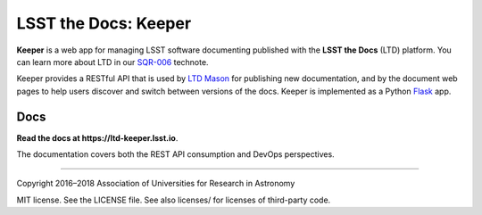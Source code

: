 #####################
LSST the Docs: Keeper
#####################

**Keeper** is a web app for managing LSST software documenting published with the **LSST the Docs** (LTD) platform.
You can learn more about LTD in our `SQR-006`_ technote.

Keeper provides a RESTful API that is used by `LTD Mason <https://github.com/lsst-sqre/ltd-mason>`_ for publishing new documentation, and by the document web pages to help users discover and switch between versions of the docs.
Keeper is implemented as a Python `Flask <http://flask.pocoo.org>`_ app.

Docs
====

**Read the docs at https://ltd-keeper.lsst.io**.

The documentation covers both the REST API consumption and DevOps perspectives.

****

Copyright 2016–2018 Association of Universities for Research in Astronomy

MIT license. See the LICENSE file. See also licenses/ for licenses of third-party code.

.. _SQR-006: https://sqr-006.lsst.io

